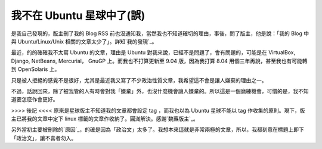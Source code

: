 我不在 Ubuntu 星球中了(誤)
================================================================================

是我自己發現的，版主刪了我的 Blog RSS 前也沒通知我，當然我也不知道確切的理由，事後，問了版主，他是說：「我的 Blog 中與
Ubuntu/Linux/Unix 相關的文章太少了」。詳知`我的發現`_。

最近，的的確確我不太寫 Ubuntu 的文章，理由是 Ubuntu 對我來說，已經不是問題了，會有問題的，可能是在 VirtualBox, Django,
NetBeans, Mercurial， GnuGP 上。而我也不打算更新至 9.04 版，因為我打算 8.04 用個三年再說，甚至我也有可能轉到
OpenSolaris 上。

只是被人拒絕的感覺不是很好，尤其是最近我又寫了不少政治性質文章，我希望這不會是讓人嫌棄的理由之一。

不過，話說回來，除了被我管的人有時會對我「嫌棄」外，也沒什麼機會讓人嫌棄的。所以這是一個磨練機會，可惜的是，我不知道要怎麼作會更好。

>>>> 後記 <<<<
原來是星球版主不知道我的文章都會設定 tag ，而我也以為 Ubuntu 星球不能以 tag 作收集的原則。現下，版主已將我的文章中定下 linux
標籤的文章作收納了。圓滿解決。感謝`魏藥版主`_。

另外當初主要被刪除的`原因`_，的確是因為「政治文」太多了。我想本來這就是非常兩極的文章，所以，我都刻意在標題上即下「政治文」，讓不喜者勿入。

.. _我的發現: http://www.ubuntu-tw.org/modules/newbb/viewtopic.php?viewmode=f
    lat&type=&topic_id=14505&forum=16
.. _魏藥版主: http://blog.m-wei.net/
.. _原因: http://www.ubuntu-tw.org/modules/newbb/viewtopic.php?viewmode=fla
    t&type=&topic_id=11533&forum=16


.. author:: default
.. categories:: chinese
.. tags:: feeling, linux, ubuntu
.. comments::